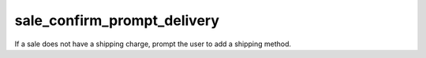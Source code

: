 ============================
sale_confirm_prompt_delivery
============================

If a sale does not have a shipping charge, prompt the user to add a shipping
method.


